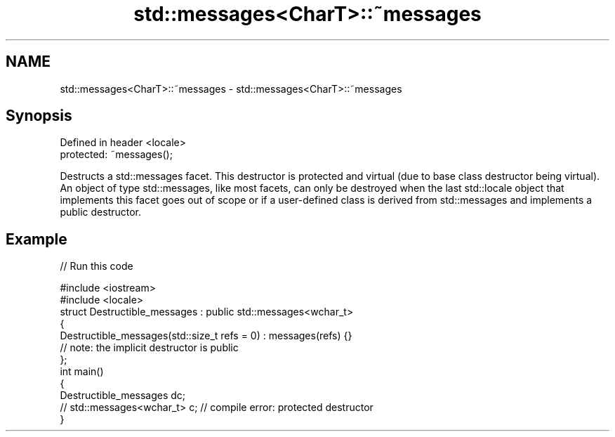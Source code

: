.TH std::messages<CharT>::~messages 3 "2020.03.24" "http://cppreference.com" "C++ Standard Libary"
.SH NAME
std::messages<CharT>::~messages \- std::messages<CharT>::~messages

.SH Synopsis
   Defined in header <locale>
   protected: ~messages();

   Destructs a std::messages facet. This destructor is protected and virtual (due to base class destructor being virtual). An object of type std::messages, like most facets, can only be destroyed when the last std::locale object that implements this facet goes out of scope or if a user-defined class is derived from std::messages and implements a public destructor.

.SH Example

   
// Run this code

 #include <iostream>
 #include <locale>
 struct Destructible_messages : public std::messages<wchar_t>
 {
     Destructible_messages(std::size_t refs = 0) : messages(refs) {}
     // note: the implicit destructor is public
 };
 int main()
 {
     Destructible_messages dc;
     // std::messages<wchar_t> c;  // compile error: protected destructor
 }
